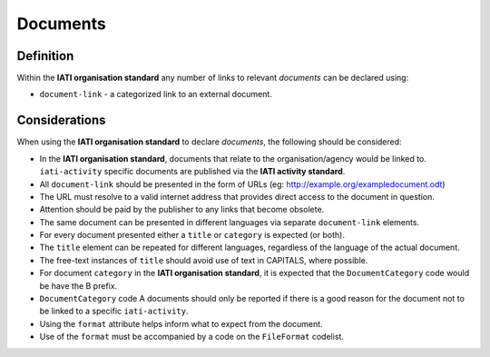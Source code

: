 Documents
=========

Definition
----------
Within the **IATI organisation standard** any number of links to relevant *documents* can be declared using:

* ``document-link`` - a categorized link to an external document.


Considerations
--------------
When using the **IATI organisation standard** to declare *documents*, the following should be considered:

* In the **IATI organisation standard**, documents that relate to the organisation/agency would be linked to.  ``iati-activity`` specific documents are published via the **IATI activity standard**.
* All ``document-link`` should be presented in the form of URLs (eg: http://example.org/exampledocument.odt)
* The URL must resolve to a valid internet address that provides direct access to the document in question.
* Attention should be paid by the publisher to any links that become obsolete.
* The same document can be presented in different languages via separate ``document-link`` elements.
* For every document presented either a ``title`` or ``category`` is expected (or both).
* The ``title`` element can be repeated for different languages, regardless of the language of the actual document.
* The free-text instances of ``title`` should avoid use of text in CAPITALS, where possible.
* For document ``category`` in the **IATI organisation standard**, it is expected that the ``DocumentCategory`` code would be have the B prefix.
* ``DocumentCategory`` code A documents should only be reported if there is a good reason for the document not to be linked to a specific ``iati-activity``.
* Using the ``format`` attribute helps inform what to expect from the document.
* Use of the ``format`` must be accompanied by a code on the ``FileFormat`` codelist.


